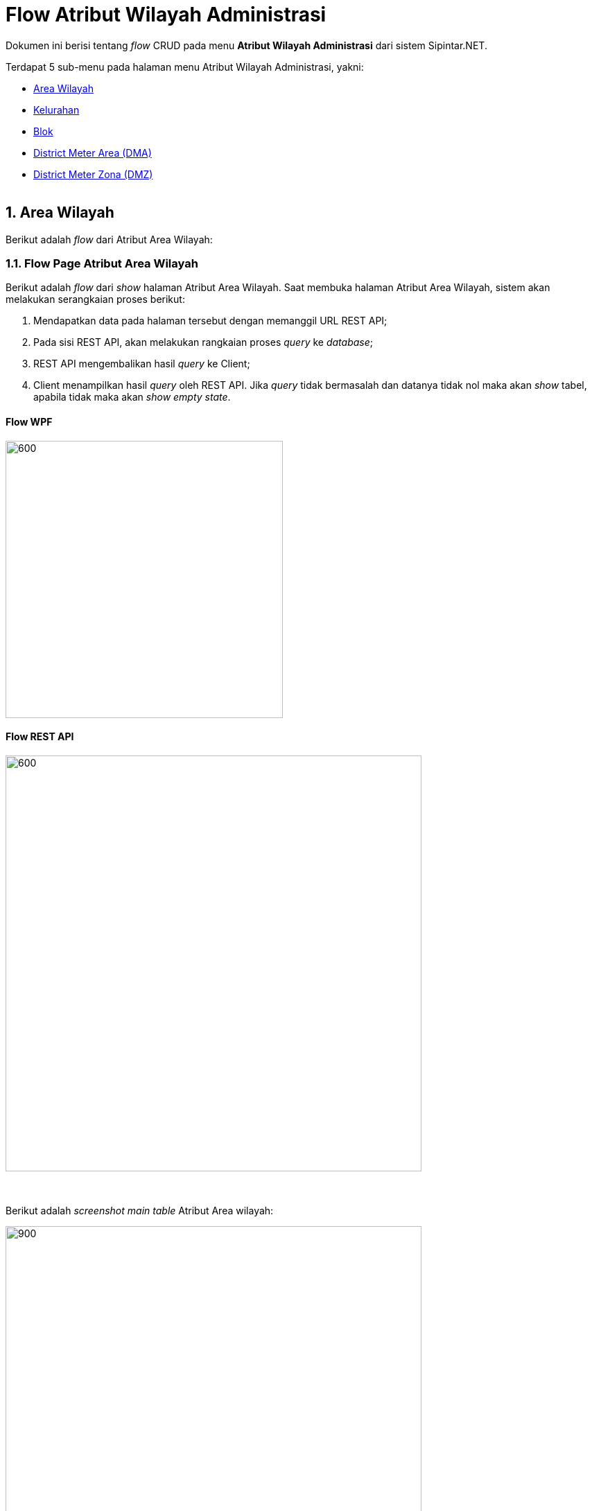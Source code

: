 = Flow Atribut Wilayah Administrasi

Dokumen ini berisi tentang _flow_ CRUD pada menu *Atribut Wilayah Administrasi* dari sistem Sipintar.NET.

Terdapat 5 sub-menu pada halaman menu Atribut Wilayah Administrasi, yakni: 

* <<#1-area-wilayah, Area Wilayah>>
* <<#2-kelurahan, Kelurahan>>
* <<#3-blok, Blok>>
* <<#4-district-meter-area-dma, District Meter Area (DMA)>>
* <<#5-district-meter-zona-dmz, District Meter Zona (DMZ)>>
{sp} +
{sp} +

== 1. Area Wilayah

Berikut adalah _flow_ dari Atribut Area Wilayah:

=== 1.1. Flow Page Atribut Area Wilayah

Berikut adalah _flow_ dari _show_ halaman Atribut Area Wilayah. Saat membuka halaman Atribut Area Wilayah, sistem akan melakukan serangkaian proses berikut:

1. Mendapatkan data pada halaman tersebut dengan memanggil URL REST API;
2. Pada sisi REST API, akan melakukan rangkaian proses _query_ ke _database_; 
3. REST API mengembalikan hasil _query_ ke Client; 
4. Client menampilkan hasil _query_ oleh REST API. Jika _query_ tidak bermasalah dan datanya tidak nol maka akan _show_ tabel, apabila tidak maka akan _show empty state_.

==== Flow WPF

image::../../images-sipintar/billing/atribut/sipintar-atribut-area-wilayah-1.png[600,400]

==== Flow REST API

image::../../images-sipintar/billing/atribut/sipintar-atribut-area-wilayah-2.png[600,600]
{sp} +
{sp} +
Berikut adalah _screenshot_ _main table_ Atribut Area wilayah:

image::../../images-sipintar/billing/atribut/sipintar-atribut-area-wilayah-3.png[900,600]
{sp} +

=== 1.2. Flow Input CRUD

Berikut adalah _flow_ untuk input CRUD menu Atribut Area Wilayah. Input data dilakukan oleh User melalui _dialog form_.

==== Flow WPF

image::../../images-sipintar/billing/atribut/sipintar-atribut-area-wilayah-4.png[600,400]

==== Flow REST API

image::../../images-sipintar/billing/atribut/sipintar-atribut-area-wilayah-5.png[600,600]
{sp} +
{sp} +
Berikut adalah _screenshot_ input _dialog form_:

image::../../images-sipintar/billing/atribut/sipintar-atribut-area-wilayah-6.png[600,400]

=== 1.3. Endpoint URL REST API

Pada menu ini, URL REST API yang digunakan adalah: 

[cols="10%,25%,65%",frame=all, grid=all]
|===
^.^h| *Method* 
^.^h| *URL* 
^.^h| *Deskripsi*

|GET 
a| /api/v1/master-wilayah

/api/v1/master-area

/api/v1/master-rayon 
| Digunakan untuk Get data, wajib menambahkan *IdPdam* dan *IdUserRequest* pada URI param ketika request

|POST 
a| /api/v1/master-wilayah

/api/v1/master-area

/api/v1/master-rayon 
| Digunakan untuk Tambah data, wajib menambahkan *IdPdam* dan *IdUserRequest* pada body ketika request

|PATCH 
a| /api/v1/master-wilayah

/api/v1/master-area

/api/v1/master-rayon | Digunakan untuk Ubah data, wajib menambahkan *IdPdam* dan *IdUserRequest* serta *IdEntity* pada body ketika request

|DELETE 
a| /api/v1/master-wilayah

/api/v1/master-area

/api/v1/master-rayon 
| Digunakan untuk Hapus data, wajib menambahkan *IdPdam* dan *IdUserRequest* serta *IdEntity* pada URI param ketika request
|===

==== Code Notes

Fitur ini menggunakan tabel _master_attribute_wilayah_, _master_attribute_area_, dan _master_attribute_rayon_ untuk menyimpan datanya.
{sp} +
{sp} +

== 2. Kelurahan

Berikut adalah flow dari Atribut Kelurahan:

=== 2.1. Flow Page Atribut Kelurahan

Berikut adalah _flow_ dari show halaman Atribut Kelurahan. Saat membuka _page_ Atribut Kelurahan, sistem akan melakukan serangkaian proses berikut:

1. Mendapatkan data pada _page_ tersebut dengan memanggil URL REST API;
2. Pada sisi REST API, akan melakukan rangkaian proses _query_ ke _database_; 
3. REST API mengembalikan hasil _query_ ke Client; 
4. Client menampilkan hasil _query_ oleh REST API. Jika _query_ tidak bermasalah dan datanya tidak nol, maka akan _show_ tabel, apabila tidak maka akan _show_ empty state.

==== Flow WPF

image::../../images-sipintar/billing/atribut/sipintar-atribut-kelurahan-1.png[600,400]

==== Flow REST API

image::../../images-sipintar/billing/atribut/sipintar-atribut-kelurahan-2.png[600,600]
{sp} +
{sp} +
Berikut adalah _screenshot_ _main table_ Atribut Kelurahan:

image::../../images-sipintar/billing/atribut/sipintar-atribut-kelurahan-3.png[900,600]
{sp} +

=== 2.2. Flow Input CRUD

Berikut adalah _flow_ untuk input CRUD menu Atribut Kelurahan. Input data dilakukan oleh User melalui _dialog form_.

==== Flow WPF

image::../../images-sipintar/billing/atribut/sipintar-atribut-kelurahan-4.png[600,400]

==== Flow REST API

image::../../images-sipintar/billing/atribut/sipintar-atribut-kelurahan-5.png[600,600]
{sp} +
{sp} +
Berikut adalah _screenshot_ input _dialog form_:

image::../../images-sipintar/billing/atribut/sipintar-atribut-kelurahan-6.png[600,600]

image::../../images-sipintar/billing/atribut/sipintar-atribut-kelurahan-7.png[600,400]

=== 2.3. Endpoint URL REST API

Pada menu ini, URL REST API yang digunakan adalah: 

[cols="10%,25%,65%",frame=all, grid=all]
|===
^.^h| *Method* 
^.^h| *URL* 
^.^h| *Deskripsi*

|GET 
| /api/v1/master-cabang

/api/v1/master-kecamatan

/api/v1/master-kelurahan 
| Digunakan untuk Get data, wajib menambahkan *IdPdam* dan *IdUserRequest* pada URI param ketika request

|POST 
a| /api/v1/master-cabang

/api/v1/master-kecamatan

/api/v1/master-kelurahan 
| Digunakan untuk Tambah data, wajib menambahkan *IdPdam* dan *IdUserRequest* pada body ketika request

|PATCH 
a| /api/v1/master-cabang

/api/v1/master-kecamatan

/api/v1/master-kelurahan 
| Digunakan untuk Ubah data, wajib menambahkan *IdPdam* dan *IdUserRequest* serta *IdEntity* pada body ketika request

|DELETE 
a| /api/v1/master-cabang

/api/v1/master-kecamatan

/api/v1/master-kelurahan 
| Digunakan untuk Hapus data, wajib menambahkan *IdPdam* dan *IdUserRequest* serta *IdEntity* pada URI param ketika request
|===

==== Code Notes

Fitur ini menggunakan tabel _master_attribute_cabang_, _master_attribute_kecamatan_, dan _master_attribute_kelurahan_ untuk menyimpan datanya.
{sp} +
{sp} +

== 3. Blok

Berikut adalah _flow_ dari Atribut Blok:

=== 3.1. Flow Page Atribut Blok

Berikut adalah _flow_ dari _show_ halaman Atribut Blok. Saat membuka _page_ Atribut Blok, sistem akan melakukan serangkaian proses berikut:

1. Mendapatkan data pada _page_ tersebut dengan memanggil URL REST API;
2. Pada sisi REST API, akan melakukan rangkaian proses _query_ ke _database_; 
3. REST API mengembalikan hasil _query_ ke Client; 
4. Client menampilkan hasil _query_ oleh REST API. Jika _query_ tidak bermasalah dan datanya tidak nol, maka akan _show_ tabel, apabila tidak maka akan _show empty state_.

==== Flow WPF

image::../../images-sipintar/billing/atribut/sipintar-atribut-blok-1.png[600,400]

==== Flow REST API

image::../../images-sipintar/billing/atribut/sipintar-atribut-blok-2.png[600,600]
{sp} +
{sp} +
Berikut adalah _screenshot_ _main table_ Atribut Blok:

image::../../images-sipintar/billing/atribut/sipintar-atribut-blok-3.png[900,600]
{sp} +

=== 3.2. Flow Input CRUD

Berikut adalah _flow_ untuk input CRUD menu Atribut Blok. Input data dilakukan oleh User melalui _dialog form_.

==== Flow WPF

image::../../images-sipintar/billing/atribut/sipintar-atribut-blok-4.png[600,400]

==== Flow REST API

image::../../images-sipintar/billing/atribut/sipintar-atribut-blok-5.png[600,600]
{sp} +
{sp} +
Berikut adalah _screenshot_ input _dialog form_:

image::../../images-sipintar/billing/atribut/sipintar-atribut-blok-6.png[600,400]

=== 3.3. Endpoint URL REST API

Pada menu ini, URL REST API yang digunakan adalah: 

[cols="10%,25%,65%",frame=all, grid=all]
|===
^.^h| *Method* 
^.^h| *URL* 
^.^h| *Deskripsi*

|GET 
| /api/v1/master-blok 
| Digunakan untuk Get data, wajib menambahkan *IdPdam* dan *IdUserRequest* pada URI param ketika request

|POST 
| /api/v1/master-blok 
| Digunakan untuk Tambah data, wajib menambahkan *IdPdam* dan *IdUserRequest* pada body ketika request

|PATCH 
| /api/v1/master-blok 
| Digunakan untuk Ubah data, wajib menambahkan *IdPdam* dan *IdUserRequest* serta *IdEntity* pada body ketika request

|DELETE 
| /api/v1/master-blok 
| Digunakan untuk Hapus data, wajib menambahkan *IdPdam* dan *IdUserRequest* serta *IdEntity* pada URI param ketika request
|===

==== Code Notes

Fitur ini menggunakan tabel _master_attribute_blok_ untuk menyimpan datanya.
{sp} +
{sp} +

== 4. District Meter Area (DMA)

Berikut adalah flow dari Atribut DMA:

=== 4.1. Flow Page Atribut DMA

Berikut adalah _flow_ dari _show_ halaman Atribut DMA. Saat membuka _page_ Atribut DMA, sistem akan melakukan serangkaian proses berikut:

1. Mendapatkan data pada _page_ tersebut dengan memanggil URL REST API;
2. Pada sisi REST API, akan melakukan rangkaian proses _query_ ke _database_; 
3. REST API mengembalikan hasil _query_ ke Client; 
4. Client menampilkan hasil _query_ oleh REST API. Jika _query_ tidak bermasalah dan datanya tidak nol maka akan show tabel, apabila tidak maka akan show empty state.

==== Flow WPF

image::../../images-sipintar/billing/atribut/sipintar-atribut-dma-1.png[600,400]

==== Flow REST API

image::../../images-sipintar/billing/atribut/sipintar-atribut-dma-2.png[600,600]
{sp} +
{sp} +
Berikut adalah _screenshot_ main tabel atribut DMA:

image::../../images-sipintar/billing/atribut/sipintar-atribut-dma-3.png[900,600]
{sp} +

=== 4.2. Flow Input CRUD

Berikut adalah flow untuk input CRUD menu atribut DMA. Input data dilakukan oleh User melalui _dialog form_.

==== Flow WPF

image::../../images-sipintar/billing/atribut/sipintar-atribut-dma-4.png[600,400]

==== Flow REST API

image::../../images-sipintar/billing/atribut/sipintar-atribut-dma-5.png[600,600]
{sp} +
{sp} +
Berikut adalah _screenshot_ input _dialog form_:

image::../../images-sipintar/billing/atribut/sipintar-atribut-dma-6.png[600,400]

=== 4.3. Endpoint URL REST API

Pada menu ini, URL REST API yang digunakan adalah: 

|===
| *Method* |*URL* | *Deskripsi*
|GET | /api/v1/master-dma | Digunakan untuk Get data, wajib menambahkan *IdPdam* dan *IdUserRequest* pada URI param ketika request
|POST | /api/v1/master-dma | Digunakan untuk Tambah data, wajib menambahkan *IdPdam* dan *IdUserRequest* pada body ketika request
|PATCH | /api/v1/master-dma | Digunakan untuk Ubah data, wajib menambahkan *IdPdam* dan *IdUserRequest* serta *IdEntity* pada body ketika request
|DELETE | /api/v1/master-dma | Digunakan untuk Hapus data, wajib menambahkan *IdPdam* dan *IdUserRequest* serta *IdEntity* pada URI param ketika request
|===

==== Code Notes

Fitur ini menggunakan tabel _master_attribute_dma_ untuk menyimpan datanya.
{sp} +
{sp} +

== 5. District Meter Zona (DMZ)

Berikut adalah _flow_ dari Atribut DMZ:

=== 5.1. Flow Page Atribut DMZ

Berikut adalah _flow_ dari _show_ halaman Atribut DMZ. Saat membuka _page_ Atribut DMZ, sistem akan melakukan serangkaian proses berikut:

1. Mendapatkan data pada page tersebut dengan memanggil URL REST API;
2. Pada sisi REST API, akan melakukan rangkaian proses _query_ ke _database_; 
3. REST API mengembalikan hasil _query_ ke Client; 
4. Client menampilkan hasil _query_ oleh REST API. Jika _query_ tidak bermasalah dan datanya tidak nol, maka akan _show_ tabel, apabila tidak maka akan _show empty state_.

==== Flow WPF

image::../../images-sipintar/billing/atribut/sipintar-atribut-dmz-1.png[600,400]

==== Flow REST API

image::../../images-sipintar/billing/atribut/sipintar-atribut-dmz-2.png[600,600]
{sp} +
{sp} +
Berikut adalah _screenshot_ _main table_ Atribut DMZ:

image::../../images-sipintar/billing/atribut/sipintar-atribut-dmz-3.png[900,600]
{sp} +

=== 5.2. Flow Input CRUD

Berikut adalah _flow_ untuk input CRUD menu Atribut DMZ. Input data dilakukan oleh User melalui _dialog form_.

==== Flow WPF

image::../../images-sipintar/billing/atribut/sipintar-atribut-dmz-4.png[600,400]

==== Flow REST API

image::../../images-sipintar/billing/atribut/sipintar-atribut-dmz-5.png[600,600]
{sp} +
{sp} +
Berikut adalah _screenshot_ input _dialog form_:

image::../../images-sipintar/billing/atribut/sipintar-atribut-dmz-6.png[600,400]

=== 5.3. Endpoint URL REST API

Pada menu ini, URL REST API yang digunakan adalah: 

|===
| *Method* |*URL* | *Deskripsi*
|GET | /api/v1/master-dmz | Digunakan untuk Get data, wajib menambahkan *IdPdam* dan *IdUserRequest* pada URI param ketika request
|POST | /api/v1/master-dmz | Digunakan untuk Tambah data, wajib menambahkan *IdPdam* dan *IdUserRequest* pada body ketika request
|PATCH | /api/v1/master-dmz | Digunakan untuk Ubah data, wajib menambahkan *IdPdam* dan *IdUserRequest* serta *IdEntity* pada body ketika request
|DELETE | /api/v1/master-dmz | Digunakan untuk Hapus data, wajib menambahkan *IdPdam* dan *IdUserRequest* serta *IdEntity* pada URI param ketika request
|===

==== Code Notes

Fitur ini menggunakan tabel _master_attribute_dmz_ untuk menyimpan datanya.



==== Other Source

https://drive.google.com/file/d/11puWTqzM8qDLKZUX7RAa0Yeh8x-gT3Sf/view?usp=sharing[Diagram Source (editable with email @bsa.id)]